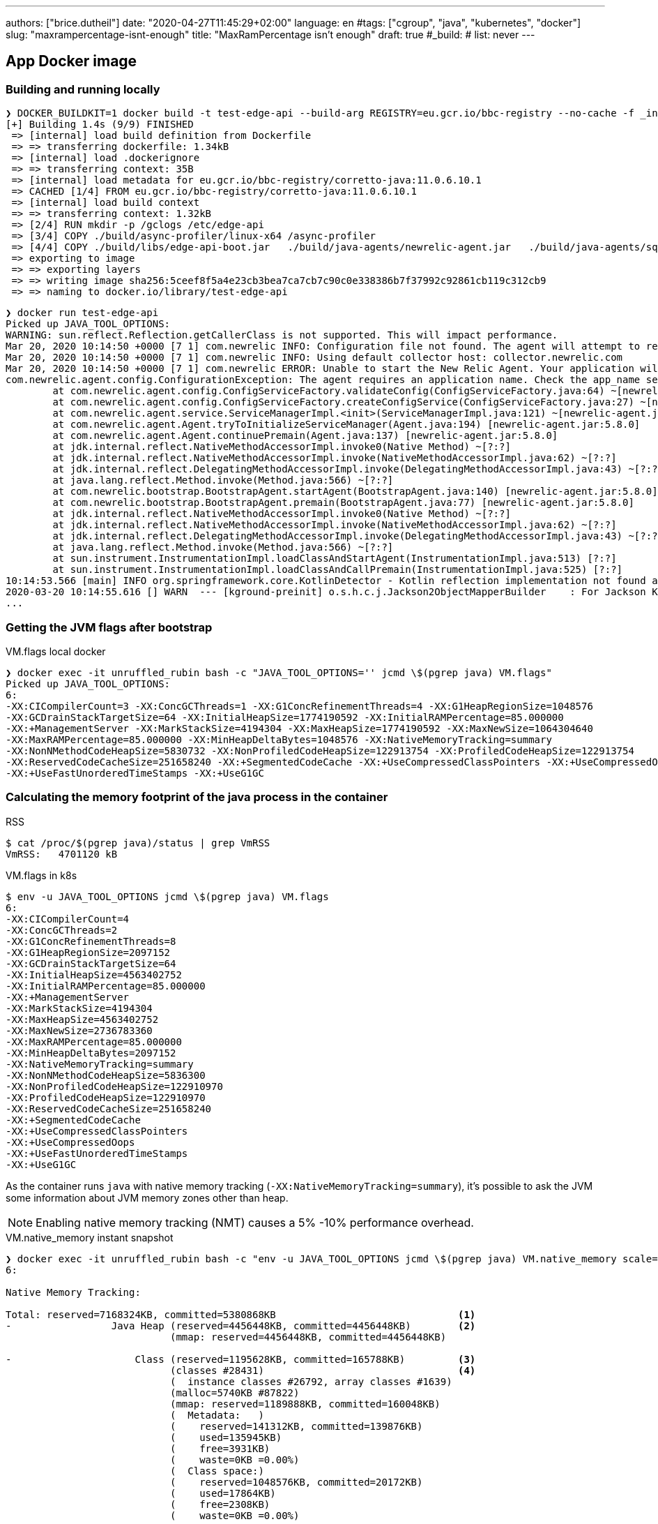 ---
authors: ["brice.dutheil"]
date: "2020-04-27T11:45:29+02:00"
language: en
#tags: ["cgroup", "java", "kubernetes", "docker"]
slug: "maxrampercentage-isnt-enough"
title: "MaxRamPercentage isn't enough"
draft: true
#_build:
#  list: never
---

== App Docker image

=== Building and running locally

[source, bash]
----
❯ DOCKER_BUILDKIT=1 docker build -t test-edge-api --build-arg REGISTRY=eu.gcr.io/bbc-registry --no-cache -f _infra/Dockerfile .
[+] Building 1.4s (9/9) FINISHED
 => [internal] load build definition from Dockerfile                                                                                                                                                        0.0s
 => => transferring dockerfile: 1.34kB                                                                                                                                                                      0.0s
 => [internal] load .dockerignore                                                                                                                                                                           0.0s
 => => transferring context: 35B                                                                                                                                                                            0.0s
 => [internal] load metadata for eu.gcr.io/bbc-registry/corretto-java:11.0.6.10.1                                                                                                                           0.0s
 => CACHED [1/4] FROM eu.gcr.io/bbc-registry/corretto-java:11.0.6.10.1                                                                                                                                      0.0s
 => [internal] load build context                                                                                                                                                                           0.0s
 => => transferring context: 1.32kB                                                                                                                                                                         0.0s
 => [2/4] RUN mkdir -p /gclogs /etc/edge-api                                                                                                                                                                0.3s
 => [3/4] COPY ./build/async-profiler/linux-x64 /async-profiler                                                                                                                                             0.0s
 => [4/4] COPY ./build/libs/edge-api-boot.jar   ./build/java-agents/newrelic-agent.jar   ./build/java-agents/sqreen-agent.jar   ./build/java-agents/file-leak-detector.jar   ./src/serviceability/*.sh   /  0.6s
 => exporting to image                                                                                                                                                                                      0.4s
 => => exporting layers                                                                                                                                                                                     0.4s
 => => writing image sha256:5ceef8f5a4e23cb3bea7ca7cb7c90c0e338386b7f37992c92861cb119c312cb9                                                                                                                0.0s
 => => naming to docker.io/library/test-edge-api
----


[source,bash]
----
❯ docker run test-edge-api
Picked up JAVA_TOOL_OPTIONS:
WARNING: sun.reflect.Reflection.getCallerClass is not supported. This will impact performance.
Mar 20, 2020 10:14:50 +0000 [7 1] com.newrelic INFO: Configuration file not found. The agent will attempt to read required values from environment variables.
Mar 20, 2020 10:14:50 +0000 [7 1] com.newrelic INFO: Using default collector host: collector.newrelic.com
Mar 20, 2020 10:14:50 +0000 [7 1] com.newrelic ERROR: Unable to start the New Relic Agent. Your application will continue to run but it will not be monitored.
com.newrelic.agent.config.ConfigurationException: The agent requires an application name. Check the app_name setting in newrelic.yml
        at com.newrelic.agent.config.ConfigServiceFactory.validateConfig(ConfigServiceFactory.java:64) ~[newrelic-agent.jar:5.8.0]
        at com.newrelic.agent.config.ConfigServiceFactory.createConfigService(ConfigServiceFactory.java:27) ~[newrelic-agent.jar:5.8.0]
        at com.newrelic.agent.service.ServiceManagerImpl.<init>(ServiceManagerImpl.java:121) ~[newrelic-agent.jar:5.8.0]
        at com.newrelic.agent.Agent.tryToInitializeServiceManager(Agent.java:194) [newrelic-agent.jar:5.8.0]
        at com.newrelic.agent.Agent.continuePremain(Agent.java:137) [newrelic-agent.jar:5.8.0]
        at jdk.internal.reflect.NativeMethodAccessorImpl.invoke0(Native Method) ~[?:?]
        at jdk.internal.reflect.NativeMethodAccessorImpl.invoke(NativeMethodAccessorImpl.java:62) ~[?:?]
        at jdk.internal.reflect.DelegatingMethodAccessorImpl.invoke(DelegatingMethodAccessorImpl.java:43) ~[?:?]
        at java.lang.reflect.Method.invoke(Method.java:566) ~[?:?]
        at com.newrelic.bootstrap.BootstrapAgent.startAgent(BootstrapAgent.java:140) [newrelic-agent.jar:5.8.0]
        at com.newrelic.bootstrap.BootstrapAgent.premain(BootstrapAgent.java:77) [newrelic-agent.jar:5.8.0]
        at jdk.internal.reflect.NativeMethodAccessorImpl.invoke0(Native Method) ~[?:?]
        at jdk.internal.reflect.NativeMethodAccessorImpl.invoke(NativeMethodAccessorImpl.java:62) ~[?:?]
        at jdk.internal.reflect.DelegatingMethodAccessorImpl.invoke(DelegatingMethodAccessorImpl.java:43) ~[?:?]
        at java.lang.reflect.Method.invoke(Method.java:566) ~[?:?]
        at sun.instrument.InstrumentationImpl.loadClassAndStartAgent(InstrumentationImpl.java:513) [?:?]
        at sun.instrument.InstrumentationImpl.loadClassAndCallPremain(InstrumentationImpl.java:525) [?:?]
10:14:53.566 [main] INFO org.springframework.core.KotlinDetector - Kotlin reflection implementation not found at runtime, related features won't be available.
2020-03-20 10:14:55.616 [] WARN  --- [kground-preinit] o.s.h.c.j.Jackson2ObjectMapperBuilder    : For Jackson Kotlin classes support please add "com.fasterxml.jackson.module:jackson-module-kotlin" to the classpath
...
----


=== Getting the JVM flags after bootstrap

.VM.flags local docker
[source, bash]
----
❯ docker exec -it unruffled_rubin bash -c "JAVA_TOOL_OPTIONS='' jcmd \$(pgrep java) VM.flags"
Picked up JAVA_TOOL_OPTIONS:
6:
-XX:CICompilerCount=3 -XX:ConcGCThreads=1 -XX:G1ConcRefinementThreads=4 -XX:G1HeapRegionSize=1048576
-XX:GCDrainStackTargetSize=64 -XX:InitialHeapSize=1774190592 -XX:InitialRAMPercentage=85.000000
-XX:+ManagementServer -XX:MarkStackSize=4194304 -XX:MaxHeapSize=1774190592 -XX:MaxNewSize=1064304640
-XX:MaxRAMPercentage=85.000000 -XX:MinHeapDeltaBytes=1048576 -XX:NativeMemoryTracking=summary
-XX:NonNMethodCodeHeapSize=5830732 -XX:NonProfiledCodeHeapSize=122913754 -XX:ProfiledCodeHeapSize=122913754
-XX:ReservedCodeCacheSize=251658240 -XX:+SegmentedCodeCache -XX:+UseCompressedClassPointers -XX:+UseCompressedOops
-XX:+UseFastUnorderedTimeStamps -XX:+UseG1GC
----


=== Calculating the memory footprint of the java process in the container

.RSS
[source, bash]
----
$ cat /proc/$(pgrep java)/status | grep VmRSS
VmRSS:	 4701120 kB
----

.VM.flags in k8s
[source, bash]
----
$ env -u JAVA_TOOL_OPTIONS jcmd \$(pgrep java) VM.flags
6:
-XX:CICompilerCount=4
-XX:ConcGCThreads=2
-XX:G1ConcRefinementThreads=8
-XX:G1HeapRegionSize=2097152
-XX:GCDrainStackTargetSize=64
-XX:InitialHeapSize=4563402752
-XX:InitialRAMPercentage=85.000000
-XX:+ManagementServer
-XX:MarkStackSize=4194304
-XX:MaxHeapSize=4563402752
-XX:MaxNewSize=2736783360
-XX:MaxRAMPercentage=85.000000
-XX:MinHeapDeltaBytes=2097152
-XX:NativeMemoryTracking=summary
-XX:NonNMethodCodeHeapSize=5836300
-XX:NonProfiledCodeHeapSize=122910970
-XX:ProfiledCodeHeapSize=122910970
-XX:ReservedCodeCacheSize=251658240
-XX:+SegmentedCodeCache
-XX:+UseCompressedClassPointers
-XX:+UseCompressedOops
-XX:+UseFastUnorderedTimeStamps
-XX:+UseG1GC
----

As the container runs `java` with native memory tracking (`-XX:NativeMemoryTracking=summary`),
it's possible to ask the JVM some information about JVM memory zones other than heap.

NOTE: Enabling native memory tracking (NMT) causes a 5% -10% performance overhead.

.VM.native_memory instant snapshot
[source, bash]
----
❯ docker exec -it unruffled_rubin bash -c "env -u JAVA_TOOL_OPTIONS jcmd \$(pgrep java) VM.native_memory scale=KB"
6:

Native Memory Tracking:

Total: reserved=7168324KB, committed=5380868KB                               <1>
-                 Java Heap (reserved=4456448KB, committed=4456448KB)        <2>
                            (mmap: reserved=4456448KB, committed=4456448KB)

-                     Class (reserved=1195628KB, committed=165788KB)         <3>
                            (classes #28431)                                 <4>
                            (  instance classes #26792, array classes #1639)
                            (malloc=5740KB #87822)
                            (mmap: reserved=1189888KB, committed=160048KB)
                            (  Metadata:   )
                            (    reserved=141312KB, committed=139876KB)
                            (    used=135945KB)
                            (    free=3931KB)
                            (    waste=0KB =0.00%)
                            (  Class space:)
                            (    reserved=1048576KB, committed=20172KB)
                            (    used=17864KB)
                            (    free=2308KB)
                            (    waste=0KB =0.00%)

-                    Thread (reserved=696395KB, committed=85455KB)           <5>
                            (thread #674)
                            (stack: reserved=692812KB, committed=81872KB)
                            (malloc=2432KB #4046)
                            (arena=1150KB #1347)

-                      Code (reserved=251877KB, committed=105201KB)          <6>
                            (malloc=4189KB #11718)
                            (mmap: reserved=247688KB, committed=101012KB)

-                        GC (reserved=230739KB, committed=230739KB)          <7>
                            (malloc=32031KB #63631)
                            (mmap: reserved=198708KB, committed=198708KB)

-                  Compiler (reserved=5914KB, committed=5914KB)              <8>
                            (malloc=6143KB #3281)
                            (arena=18014398509481755KB #5)

-                  Internal (reserved=24460KB, committed=24460KB)           <10>
                            (malloc=24460KB #13140)

-                     Other (reserved=267034KB, committed=267034KB)         <11>
                            (malloc=267034KB #631)

-                    Symbol (reserved=28915KB, committed=28915KB)            <9>
                            (malloc=25423KB #330973)
                            (arena=3492KB #1)

-    Native Memory Tracking (reserved=8433KB, committed=8433KB)
                            (malloc=117KB #1498)
                            (tracking overhead=8316KB)

-               Arena Chunk (reserved=217KB, committed=217KB)
                            (malloc=217KB)

-                   Logging (reserved=7KB, committed=7KB)
                            (malloc=7KB #266)

-                 Arguments (reserved=19KB, committed=19KB)
                            (malloc=19KB #521)

-                    Module (reserved=1362KB, committed=1362KB)
                            (malloc=1362KB #6320)

-              Synchronizer (reserved=837KB, committed=837KB)
                            (malloc=837KB #6877)

-                 Safepoint (reserved=8KB, committed=8KB)
                            (mmap: reserved=8KB, committed=8KB)

-                   Unknown (reserved=32KB, committed=32KB)
                            (mmap: reserved=32KB, committed=32KB)
----
<1> This shows what the JVM reserved for memory 7168324 KB (~7.1 GB) and what is actually used
by the jvm process 4456448 KB (~4.45 GB).
<2> heap arena, note reserved and committed values are the same 4456448 KB, I'm not sure why this
number is different from the VM flags `-XX:MaxHeapSize=4563402752`
<3> ~165 MB of class metadata
<4> how many classes have been loaded : 28431
<5> 674 threads are using ~81 MB out of 696 MB reserved
<6> Code cache area (assembly of the used methods) ~105 MB out of 251 MB which matches with `-XX:ReservedCodeCacheSize=251658240`
<7> G1GC internal data structures take ~230 MB
<8> C1 / C2 compilers (which compile bytecodes to assembly) uses ~6 MB
<9> The symbols contains many things lik interned strings and other internal constants ~29 MB
<10> Internal (included DirectByteBuffers before Java 11), maybe others objects, here takes ~24 MB
<11> Other section after Java 11 includes DirectByteBuffers ~267 MB

Other areas are much smaller in scale, NMT takes ~8 MB itself, module system ~1.3 MB,
etc.
Also, note that enabling other part may show up if some JVM features are activated.
https://docs.oracle.com/en/java/javase/11/troubleshoot/diagnostic-tools.html#GUID-5EF7BB07-C903-4EBD-A9C2-EC0E44048D37[Source]


For more information read the
https://docs.oracle.com/en/java/javase/11/vm/native-memory-tracking.html#GUID-39676837-DA61-4F8D-9C5B-9DB1F5147D80[official documentation about NMT]
and https://docs.oracle.com/en/java/javase/11/troubleshoot/diagnostic-tools.html#GUID-1F53A50E-86FF-491D-A023-8EC4F1D1AC77[How to Monitor VM Internal Memory].


For a lot more details read this article by http://twitter.com/shipilev[Aleksey Shipilёv] on
https://shipilev.net/jvm/anatomy-quarks/12-native-memory-tracking/[native memory tracking]

There's also the MappedByteBuffers, these are the files mapped to virtual memory of a process.
NMT does not track them, however, MappedByteBuffers can also take physical memory. And there is
no a simple way to limit how much they can take. However, it's possible to see the actual usage
of a process memory map: `pmap -x <pid>`


.process memory mappings
[source, bash]
----
$ pmap -x $(pgrep java)
6:   /usr/bin/java -Dfile.encoding=UTF-8 -Duser.timezone=UTC -Dcom.sun.management.jmxremote.port=7199 -Dcom.sun.management.jmxremote.rmi.port=7199 -Dcom.sun.management.jmxremote.ssl=false -Dcom.sun.management.jmxremote.authenticate=false -Djava.security.egd=file:/dev/.
/urandom -XX:InitialRAMPercentage=85.0 -XX:MaxRAMPercentage=85.0 -XX:NativeMemoryTracking=summary -Xlog:os,safepoint*,gc*,gc+ref=debug,gc+ergo*=debug,gc+age*=debug,gc+phases*:file=/gclogs/%t-gc.log:time,uptime,tags:filecount=5,filesize=10M -javaag
Address           Kbytes     RSS   Dirty Mode  Mapping
0000000000400000       4       4       0 r-x-- java
0000000000600000       4       4       4 r---- java
0000000000601000       4       4       4 rw--- java
000000000216f000     404     272     272 rw---   [ anon ]
00000006f0000000 4476620 3128252 3128252 rw---   [ anon ]
00000008013b3000 1028404       0       0 -----   [ anon ]
00007fc5de9ea000      16       0       0 -----   [ anon ]
00007fc5de9ee000    1012     104     104 rw---   [ anon ]
00007fc5deaeb000      16       0       0 -----   [ anon ]
00007fc5deaef000    1012      24      24 rw---   [ anon ]
00007fc5debec000      16       0       0 -----   [ anon ]
00007fc5debf0000    1012      92      92 rw---   [ anon ]
00007fc5deced000      16       0       0 -----   [ anon ]
00007fc5decf1000    1012     100     100 rw---   [ anon ]
00007fc5dedee000      16       0       0 -----   [ anon ]
00007fc5dedf2000    1012     100     100 rw---   [ anon ]
00007fc5deeef000      16       0       0 -----   [ anon ]
00007fc5deef3000    1012     100     100 rw---   [ anon ]
00007fc5deff0000      16       0       0 -----   [ anon ]
00007fc5deff4000    1012     100     100 rw---   [ anon ]
00007fc5df0f1000      16       0       0 -----   [ anon ]
00007fc5df0f5000    1012     100     100 rw---   [ anon ]
00007fc5df1f2000      16       0       0 -----   [ anon ]
00007fc5df1f6000    1012     100     100 rw---   [ anon ]
00007fc5df2f3000      16       0       0 -----   [ anon ]
00007fc5df2f7000    1012     100     100 rw---   [ anon ]
00007fc5df3f4000      16       0       0 -----   [ anon ]
00007fc5df3f8000    1012     100     100 rw---   [ anon ]
00007fc5df4f5000      16       0       0 -----   [ anon ]
00007fc5df4f9000    1012     100     100 rw---   [ anon ]
00007fc5df5f6000      16       0       0 -----   [ anon ]
00007fc5df5fa000    1012     100     100 rw---   [ anon ]

...

00007fca48ba9000   17696   14876       0 r-x-- libjvm.so
00007fca49cf1000    2044       0       0 ----- libjvm.so
00007fca49ef0000     764     764     764 r---- libjvm.so
00007fca49faf000     232     232     208 rw--- libjvm.so
00007fca49fe9000     352     320     320 rw---   [ anon ]
00007fca4a041000     136     136       0 r---- libc-2.28.so
00007fca4a063000    1312    1140       0 r-x-- libc-2.28.so
00007fca4a1ab000     304     148       0 r---- libc-2.28.so
00007fca4a1f7000       4       0       0 ----- libc-2.28.so
00007fca4a1f8000      16      16      16 r---- libc-2.28.so
00007fca4a1fc000       8       8       8 rw--- libc-2.28.so
00007fca4a1fe000      16      16      16 rw---   [ anon ]
00007fca4a202000       4       4       0 r---- libdl-2.28.so
00007fca4a203000       4       4       0 r-x-- libdl-2.28.so
00007fca4a204000       4       4       0 r---- libdl-2.28.so
00007fca4a205000       4       4       4 r---- libdl-2.28.so
00007fca4a206000       4       4       4 rw--- libdl-2.28.so
00007fca4a207000     100     100       0 r-x-- libjli.so
00007fca4a220000    2048       0       0 ----- libjli.so
00007fca4a420000       4       4       4 r---- libjli.so
00007fca4a421000       4       4       4 rw--- libjli.so
00007fca4a422000      24      24       0 r---- libpthread-2.28.so
00007fca4a428000      60      60       0 r-x-- libpthread-2.28.so
00007fca4a437000      24       0       0 r---- libpthread-2.28.so
00007fca4a43d000       4       4       4 r---- libpthread-2.28.so
00007fca4a43e000       4       4       4 rw--- libpthread-2.28.so
00007fca4a43f000      16       4       4 rw---   [ anon ]
00007fca4a443000       4       4       0 r---- LC_IDENTIFICATION
00007fca4a444000       4       0       0 -----   [ anon ]
00007fca4a445000       4       0       0 r----   [ anon ]
00007fca4a446000       8       8       8 rw---   [ anon ]
00007fca4a448000       4       4       0 r---- ld-2.28.so
00007fca4a449000     120     120       0 r-x-- ld-2.28.so
00007fca4a467000      32      32       0 r---- ld-2.28.so
00007fca4a46f000       4       4       4 r---- ld-2.28.so
00007fca4a470000       4       4       4 rw--- ld-2.28.so
00007fca4a471000       4       4       4 rw---   [ anon ]
00007ffe28536000     140      40      40 rw---   [ stack ]
00007ffe28582000      12       0       0 r----   [ anon ]
00007ffe28585000       8       4       0 r-x--   [ anon ]
ffffffffff600000       4       0       0 r-x--   [ anon ]
---------------- ------- ------- -------
total kB         24035820 4776860 4720796
----

That's a lot of information, let's refine that with more
https://www.kernel.org/doc/Documentation/filesystems/proc.txt[knowledge about `/proc/<pid>/maps`],
it indicates that a _map_ has a set of modes:

* `r-`: readable memory mapping
* `w`: writable memory mapping
* `x`: executable memory mapping
* `s` or `p` : shared memory mapping or private mapping. `/proc/<pid>/maps` shows both
but `pmap` only show the `s` flag.

Also, `pmap` has another mapping mode which I barely found any reference of,
here's https://johanlouwers.blogspot.com/2017/07/oracle-linux-understanding-linux.html[one] and https://linux.die.net/man/2/mmap[here]

* `R`: if set, the map has no swap space reserved (`MAP_NORESERVE` flag of `mmap`).
This means that we can get a segmentation fault by accessing that memory if it has not
already been mapped to physical memory, and the system is out of physical memory.

So what's interesting us at this time are the process's memory mapped (shared) files

.process memory mapped files
[source, bash]
----
$ pmap -x 6 | grep "[r-][w-][x-][s][R-]"
00007f5fdc02f000       4       4       0 r--s- instrumentation1647616515145161084.jar
00007f5fdc030000       4       4       0 r--s- instrumentation11262564974060761935.jar
00007f5fdc053000       8       8       0 r--s- java-agent-bs-cl.jar
00007f5fdc055000       4       4       0 r--s- instrumentation249633448216144460.jar
00007f5fdc056000       4       4       0 r--s- newrelic-bootstrap10447345921091566771.jar
00007f5fdc057000      12      12       0 r--s- newrelic-api6038277081136135384.jar
00007f5fec000000       8       8       0 r--s- newrelic-weaver-api16247655721253674284.jar
00007f5fec002000       4       4       0 r--s- newrelic-opentracing-bridge12060425782296980104.jar
00007f5fec003000      12      12       0 r--s- agent-bridge3261511391751138774.jar
00007f5ffb910000  138176   36060       0 r--s- modules
00007f6008006000      28      28       0 r--s- gconv-modules.cache
                           ^^^^^               ^^^^^^^^^^^^^^^^^^^^^^^^^^^^^^^^^^^^^^^^^^^^^^^^^^^
----

Which means there's around 36 MB of memory mapped files.

_Another read on process memory https://techtalk.intersec.com/2013/07/memory-part-2-understanding-process-memory/[here]_.

That leaves us with this _equation_ :

....
Total memory = Heap + Code Cache + Metaspace + Symbol tables
               + Compiler + Other JVM structures + Thread stacks
               + Direct buffers + Mapped files +
               + Native Libraries + Malloc overhead + ...
....

|===

| Heap                            | 4456448
| Code Cache                      |  105201
| Metaspace                       |  165788
| Symbol tables                   |   28915
| Compiler                        |    5914
| Other JVM structures
(Internal + NMT + smaller area)   |   24460 + 8433 + 217 + 7 + 19 + 1362 + 837 + 8 + 32
| Thread stacks                   |   85455
| Direct buffers (Other)          |  267034
| Mapped files                    |   36060 + 4 + 4 + 8 + 4 + 4 + 12 + 8 + 4 + 12 + 28
| Native Libraries                | unaccounted at this time
| Malloc overhead                 | accounted in NMT
| ...                             |
| Total                           | 5186278 KB

|===

5186278 KB is just tad under 5 GB (5242880 KB).
But really the number we should look at is the actual non heap usage :

....
5186278 - 4456448 = 729830 KB
....

|===

| Non heap | 5186278 - 4456448 = 729830 | ~14 %
| Heap     | 4456448                    | ~85 %
| Total    | 5186278                    | 100 %

|===

This means the application needs at least 730 MB plus the heap to run.

The heap committed memory is 4563402752 B (set via `-XX:MaxRAMPercentage=85.000000`),
but the heap usage may have a different figure :

[source, bash]
----
$ jcmd $(pgrep java) GC.heap_info
6:
 garbage-first heap   total 4456448K, used 925702K [0x00000006f0000000, 0x0000000800000000)
  region size 2048K, 387 young (792576K), 12 survivors (24576K)
 Metaspace       used 154131K, capacity 160610K, committed 160976K, reserved 1189888K
  class space    used 18070K, capacity 20474K, committed 20556K, reserved 1048576K
----

Successive execution may give different results about the used memory

[source, bash]
----
$ jcmd 6 GC.heap_info
6:
 garbage-first heap   total 4456448K, used 1245902K [0x00000006f0000000, 0x0000000800000000)
  region size 2048K, 543 young (1112064K), 12 survivors (24576K)
 Metaspace       used 154163K, capacity 160620K, committed 160976K, reserved 1189888K
  class space    used 18071K, capacity 20476K, committed 20556K, reserved 1048576K

$ jcmd 6 GC.heap_info
6:
 garbage-first heap   total 4456448K, used 2421454K [0x00000006f0000000, 0x0000000800000000)
  region size 2048K, 1117 young (2287616K), 12 survivors (24576K)
 Metaspace       used 154163K, capacity 160620K, committed 160976K, reserved 1189888K
  class space    used 18071K, capacity 20476K, committed 20556K, reserved 1048576K
----

The heap went from 925702 KB to 2421454 KB ! Following the trend of the heap usage
lead can lead to the actual memory usage for this app (in the given cluster topology).


2.5 GB of used heap + 0.8 GB of non heap + 0.2 MB margin = 3.5 GB

Which leads to set `-XX:MaxRAMPercentage=71.0`. if we want a lower memory footprint.






* RSS => amount of physical memory allocated & used by a process
* Java MaxHeapSize != Docker stats (“MEM USAGE”)
** Java ~= heap + metaspace + off-heap (DirectBuffer + threads + compiled code + GC data + ...)


=== Interpreting cgroup's memory

A good start is the actual Linux Kernel documentation on
https://www.kernel.org/doc/Documentation/cgroup-v1/memory.txt[cgroup v1].



.memory.stat
[source, bash]
----
❯ kubectl exec -it --container=edge-api deployment/edge-api -- cat /sys/fs/cgroup/memory/memory.stat
cache 57434112 <7>
rss 4822343680 <1>
rss_huge 0
shmem 0
mapped_file 0
dirty 0
writeback 0
swap 0 <6>
pgpgin 7918680
pgpgout 6726903
pgfault 7682598
pgmajfault 0
pgmajfault_s 0
pgmajfault_a 0
pgmajfault_f 0
inactive_anon 0 <2>
active_anon 4823887872 <3>
inactive_file 58806272 <4>
active_file 188416 <5>
unevictable 0
hierarchical_memory_limit 5368709120
hierarchical_memsw_limit 5368709120
total_cache 57434112
total_rss 4822343680
total_rss_huge 0
total_shmem 0
total_mapped_file 0
total_dirty 0
total_writeback 0
total_swap 0
total_pgpgin 7918680
total_pgpgout 6726903
total_pgfault 7682598
total_pgmajfault 0
total_pgmajfault_s 0
total_pgmajfault_a 0
total_pgmajfault_f 0
total_inactive_anon 0
total_active_anon 4823887872
total_inactive_file 58806272
total_active_file 188416
total_unevictable 0
----
<1> rss of the processes, anonymous memory and swap cache, without `tmpfs` (shmem) (~4.8 GB)
<2> anonymous memory and swap cache on active LRU list, with `tmpfs` (shmem)
<3> anonymous memory and swap cache on inactive LRU list, with `tmpfs` (shmem) (~4.8 GB)
<4> file-backed memory on inactive LRU list, in bytes (~59 MB)
<5> file-backed memory on active LRU list, in bytes (~190 KB)
<6> swap usage, `0` is the only good value for java
<7> page cache memory (~57 MB)

.From the https://access.redhat.com/documentation/en-us/red_hat_enterprise_linux/6/html/resource_management_guide/sec-memory[RHEL6 documentation]
****
When you interpret the values reported by memory.stat, note how the various statistics inter-relate:

* `active_anon` + `inactive_anon` = anonymous memory + file cache for tmpfs + swap cache

Therefore, `active_anon` + `inactive_anon` ≠ rss, because rss does not include tmpfs.

* `active_file` + `inactive_file` = cache - size of tmpfs
****

There other memory settings to look at

.memory usage and limits
[source, bash]
----
cat /sys/fs/cgroup/memory/memory.{usage_in_bytes,limit_in_bytes,memsw.usage_in_bytes,memsw.limit_in_bytes}
4944756736 <1>
5368709120 <2>
4944748544 <3>
5368709120 <4>
----
<1> current memory usage ~4.9GB, but it's recommended to read cache+rss+swap values in `memory.stat`
<2> limit on the memory usage (~5.3GB)
<3> current memory and swap usage (~4.9 GB)
<4> limit on memory and swap (~5.3GB)

Note the `memory.limit_in_bytes` and `memory.memsw.limit_in_bytes` values are the same,
that means that the processes in the cgroup can use all the memory before swaping,
however it is not impossible for the process to be use the swap before this limit is reached.

In fact due to the swapiness value the kernel may try to reclaim memory.


There are other parameters related to the kernel and tcp allocations.

.memory.swapiness
[source, bash]
----
cat /proc/sys/vm/swappiness <1>
60
cat /sys/fs/cgroup/memory/memory.swappiness <2>
60
----
<1> OS swapiness
<2> cgroup swapiness, here the setting is not overridden

